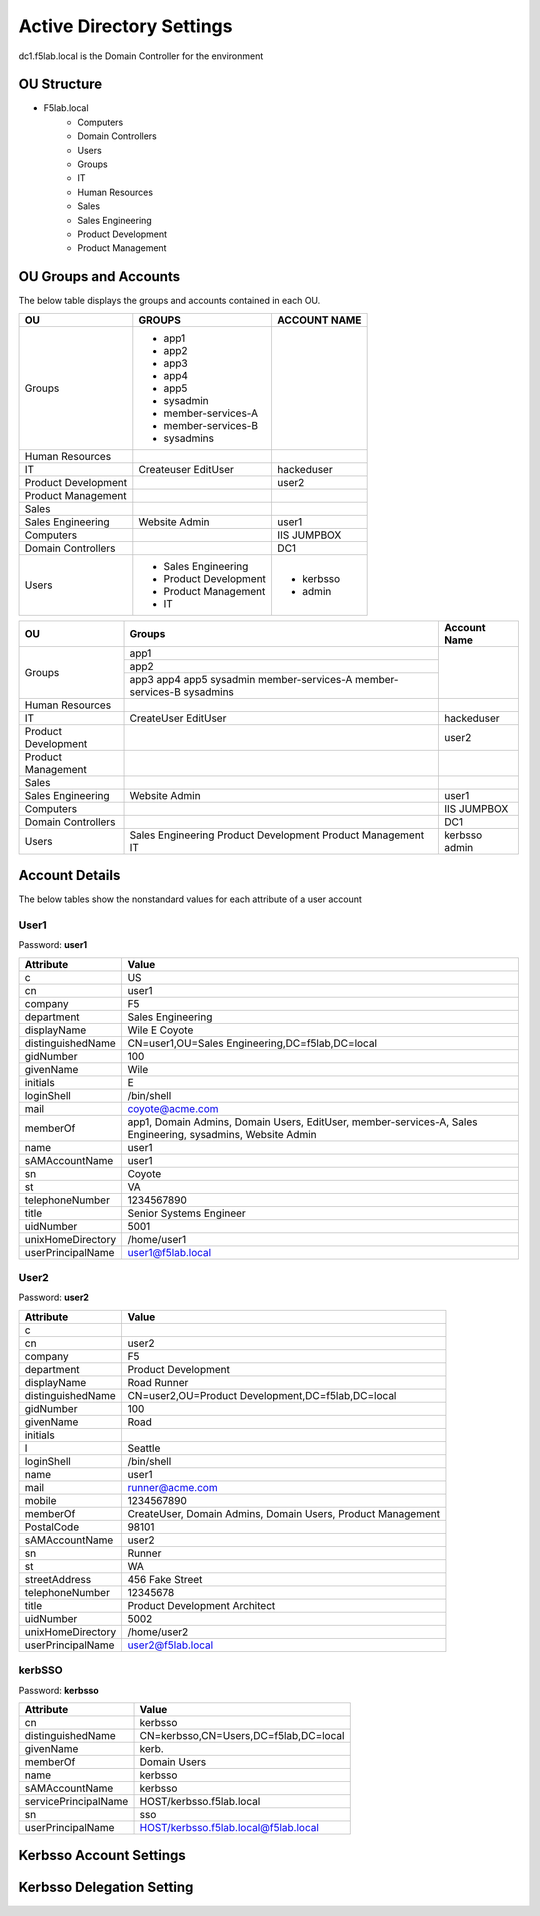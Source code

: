 
Active Directory Settings
--------------------------

dc1.f5lab.local is the Domain Controller for the environment

OU Structure
~~~~~~~~~~~~~

- F5lab.local
   - Computers
   - Domain Controllers
   - Users
   - Groups
   - IT
   - Human Resources
   - Sales
   - Sales Engineering
   - Product Development
   - Product Management


OU Groups and Accounts
~~~~~~~~~~~~~~~~~~~~~~~~~

The below table displays the groups and accounts contained in each OU.

======================= ====================== ==================
OU                      GROUPS                 ACCOUNT NAME           
======================= ====================== ==================
Groups                  - app1
                        - app2
                        - app3
                        - app4
                        - app5
                        - sysadmin
                        - member-services-A
                        - member-services-B
                        - sysadmins
----------------------- ---------------------- ------------------
Human Resources
----------------------- ---------------------- ------------------
IT                      Createuser             hackeduser
                        EditUser
----------------------- ---------------------- ------------------
Product Development                            user2
----------------------- ---------------------- ------------------
Product Management
----------------------- ---------------------- ------------------
Sales
----------------------- ---------------------- ------------------
Sales Engineering       Website Admin          user1
----------------------- ---------------------- ------------------
Computers                                      IIS
                                               JUMPBOX
----------------------- ---------------------- ------------------
Domain Controllers                             DC1
----------------------- ---------------------- ------------------
Users                   - Sales Engineering    - kerbsso
                        - Product Development  - admin
                        - Product Management
                        - IT
======================= ====================== ==================

+----------------------+----------------------+------------------+
| OU                   |  Groups              | Account Name     |    
+======================+======================+==================+
| Groups               | app1                 |                  |
|                      +----------------------+                  |
|                      | app2                 |                  |
|                      +----------------------+                  |
|                      | app3                 |                  |
|                      | app4                 |                  |
|                      | app5                 |                  |
|                      | sysadmin             |                  |
|                      | member-services-A    |                  |
|                      | member-services-B    |                  |
|                      | sysadmins            |                  |
+----------------------+----------------------+------------------+
| Human Resources      |                      |                  |
+----------------------+----------------------+------------------+
| IT                   | CreateUser           | hackeduser       |
|                      | EditUser             |                  |
+----------------------+----------------------+------------------+
| Product Development  |                      |  user2           |
+----------------------+----------------------+------------------+
| Product Management   |                      |                  |
+----------------------+----------------------+------------------+
| Sales                |                      |                  |
+----------------------+----------------------+------------------+
| Sales Engineering    | Website Admin        | user1            |
+----------------------+----------------------+------------------+
| Computers            |                      | IIS              |
|                      |                      | JUMPBOX          |       
+----------------------+----------------------+------------------+
| Domain Controllers   |                      | DC1              |
+----------------------+----------------------+------------------+
| Users                |  Sales Engineering   | kerbsso          |
|                      |  Product Development | admin            | 
|                      |  Product Management  |                  |
|                      |  IT                  |                  |        
+----------------------+----------------------+------------------+

Account Details
~~~~~~~~~~~~~~~~~

The below tables show the nonstandard values for each attribute of a user account



User1
^^^^^^^^^^^^^

Password: **user1**

+----------------------+----------------------------------------------------+
| Attribute            |  Value                                             |    
+======================+====================================================+
| c                    | US                                                 |                   
+----------------------+----------------------------------------------------+
| cn                   | user1                                              |                   
+----------------------+----------------------------------------------------+
| company              | F5                                                 |                   
+----------------------+----------------------------------------------------+
| department           | Sales Engineering                                  |                   
+----------------------+----------------------------------------------------+
| displayName          | Wile E Coyote                                      |                   
+----------------------+----------------------------------------------------+
| distinguishedName    | CN=user1,OU=Sales Engineering,DC=f5lab,DC=local    |                   
+----------------------+----------------------------------------------------+
| gidNumber            | 100                                                |                   
+----------------------+----------------------------------------------------+
| givenName            | Wile                                               |                   
+----------------------+----------------------------------------------------+
| initials             | E                                                  |                   
+----------------------+----------------------------------------------------+
| loginShell           | /bin/shell                                         |                   
+----------------------+----------------------------------------------------+
| mail                 | coyote@acme.com                                    |                   
+----------------------+----------------------------------------------------+
| memberOf             | app1, Domain Admins, Domain Users, EditUser,       |
|                      | member-services-A, Sales Engineering, sysadmins,   |
|                      | Website Admin                                      |                   
+----------------------+----------------------------------------------------+
| name                 | user1                                              |                   
+----------------------+----------------------------------------------------+
| sAMAccountName       | user1                                              |                   
+----------------------+----------------------------------------------------+
| sn                   | Coyote                                             |                   
+----------------------+----------------------------------------------------+
| st                   | VA                                                 |                   
+----------------------+----------------------------------------------------+
| telephoneNumber      |1234567890                                          |                   
+----------------------+----------------------------------------------------+
| title                | Senior Systems Engineer                            |                   
+----------------------+----------------------------------------------------+
| uidNumber            | 5001                                               |                   
+----------------------+----------------------------------------------------+
| unixHomeDirectory    | /home/user1                                        |  
+----------------------+----------------------------------------------------+
| userPrincipalName    | user1@f5lab.local                                  |                   
+----------------------+----------------------------------------------------+

User2
^^^^^^^^^^^^^

Password: **user2**

+----------------------+----------------------------------------------------+
| Attribute            |  Value                                             |    
+======================+====================================================+
| c                    |                                                    |                   
+----------------------+----------------------------------------------------+
| cn                   | user2                                              |                   
+----------------------+----------------------------------------------------+
| company              | F5                                                 |                   
+----------------------+----------------------------------------------------+
| department           | Product Development                                |                   
+----------------------+----------------------------------------------------+
| displayName          | Road Runner                                        |                   
+----------------------+----------------------------------------------------+
| distinguishedName    | CN=user2,OU=Product Development,DC=f5lab,DC=local  |                    
+----------------------+----------------------------------------------------+               
| gidNumber            | 100                                                |                   
+----------------------+----------------------------------------------------+
| givenName            | Road                                               |                   
+----------------------+----------------------------------------------------+
| initials             |                                                    |                   
+----------------------+----------------------------------------------------+
| l                    | Seattle                                            |                   
+----------------------+----------------------------------------------------+
| loginShell           | /bin/shell                                         |                   
+----------------------+----------------------------------------------------+
| name                 | user1                                              |                   
+----------------------+----------------------------------------------------+
| mail                 | runner@acme.com                                    |                   
+----------------------+----------------------------------------------------+
| mobile               | 1234567890                                         |                   
+----------------------+----------------------------------------------------+
| memberOf             | CreateUser, Domain Admins, Domain Users,           |
|                      | Product Management                                 |                   
+----------------------+----------------------------------------------------+
| PostalCode           | 98101                                              |                   
+----------------------+----------------------------------------------------+
| sAMAccountName       | user2                                              |                   
+----------------------+----------------------------------------------------+
| sn                   | Runner                                             |                   
+----------------------+----------------------------------------------------+
| st                   | WA                                                 |                   
+----------------------+----------------------------------------------------+
| streetAddress        | 456 Fake Street                                    |                   
+----------------------+----------------------------------------------------+
| telephoneNumber      |12345678                                            |                   
+----------------------+----------------------------------------------------+
| title                | Product Development Architect                      |                   
+----------------------+----------------------------------------------------+
| uidNumber            | 5002                                               |                   
+----------------------+----------------------------------------------------+
| unixHomeDirectory    | /home/user2                                        |  
+----------------------+----------------------------------------------------+
| userPrincipalName    | user2@f5lab.local                                  |                   
+----------------------+----------------------------------------------------+


kerbSSO
^^^^^^^^^^^^^

Password: **kerbsso**

+----------------------+----------------------------------------------------+
| Attribute            |  Value                                             |    
+======================+====================================================+
| cn                   | kerbsso                                            |                   
+----------------------+----------------------------------------------------+
| distinguishedName    | CN=kerbsso,CN=Users,DC=f5lab,DC=local              |                   
+----------------------+----------------------------------------------------+
| givenName            | kerb.                                              |                   
+----------------------+----------------------------------------------------+
| memberOf             | Domain Users                                       |                   
+----------------------+----------------------------------------------------+
| name                 | kerbsso                                            |                   
+----------------------+----------------------------------------------------+
| sAMAccountName       | kerbsso                                            |                   
+----------------------+----------------------------------------------------+
| servicePrincipalName | HOST/kerbsso.f5lab.local                           |                   
+----------------------+----------------------------------------------------+
| sn                   | sso                                                |                   
+----------------------+----------------------------------------------------+
| userPrincipalName    | HOST/kerbsso.f5lab.local@f5lab.local               |                   
+----------------------+----------------------------------------------------+  


Kerbsso Account Settings
~~~~~~~~~~~~~~~~~~~~~~~~~~~~
|image1|

Kerbsso Delegation Setting
~~~~~~~~~~~~~~~~~~~~~~~~~~

|image2|

.. |image1| image:: media/image001.png
.. |image2| image:: media/image002.png

                                       
